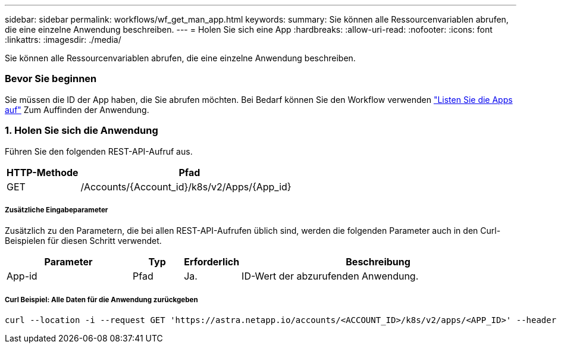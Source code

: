 ---
sidebar: sidebar 
permalink: workflows/wf_get_man_app.html 
keywords:  
summary: Sie können alle Ressourcenvariablen abrufen, die eine einzelne Anwendung beschreiben. 
---
= Holen Sie sich eine App
:hardbreaks:
:allow-uri-read: 
:nofooter: 
:icons: font
:linkattrs: 
:imagesdir: ./media/


[role="lead"]
Sie können alle Ressourcenvariablen abrufen, die eine einzelne Anwendung beschreiben.



=== Bevor Sie beginnen

Sie müssen die ID der App haben, die Sie abrufen möchten. Bei Bedarf können Sie den Workflow verwenden link:wf_list_man_apps.html["Listen Sie die Apps auf"] Zum Auffinden der Anwendung.



=== 1. Holen Sie sich die Anwendung

Führen Sie den folgenden REST-API-Aufruf aus.

[cols="25,75"]
|===
| HTTP-Methode | Pfad 


| GET | /Accounts/{Account_id}/k8s/v2/Apps/{App_id} 
|===


===== Zusätzliche Eingabeparameter

Zusätzlich zu den Parametern, die bei allen REST-API-Aufrufen üblich sind, werden die folgenden Parameter auch in den Curl-Beispielen für diesen Schritt verwendet.

[cols="25,10,10,55"]
|===
| Parameter | Typ | Erforderlich | Beschreibung 


| App-id | Pfad | Ja. | ID-Wert der abzurufenden Anwendung. 
|===


===== Curl Beispiel: Alle Daten für die Anwendung zurückgeben

[source, curl]
----
curl --location -i --request GET 'https://astra.netapp.io/accounts/<ACCOUNT_ID>/k8s/v2/apps/<APP_ID>' --header 'Accept: */*' --header 'Authorization: Bearer <API_TOKEN>'
----